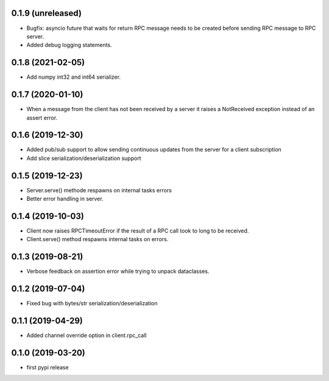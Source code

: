 0.1.9 (unreleased)
------------------

- Bugfix: asyncio future that waits for return RPC message needs
  to be created before sending RPC message to RPC server.

- Added debug logging statements.

0.1.8 (2021-02-05)
------------------

- Add numpy int32 and int64 serializer.


0.1.7 (2020-01-10)
------------------

- When a message from the client has not been received by 
  a server it raises a NotReceived exception instead of
  an assert error.


0.1.6 (2019-12-30)
------------------

- Added pub/sub support to allow sending continuous updates
  from the server for a client subscription

- Add slice serialization/deserialization support


0.1.5 (2019-12-23)
------------------

- Server.serve() methode respawns on internal tasks errors

- Better error handling in server.


0.1.4 (2019-10-03)
------------------

- Client now raises RPCTimeoutError if the result of a RPC call took to long to
  be received.

- Client.serve() method respawns internal tasks on errors.


0.1.3 (2019-08-21)
------------------

- Verbose feedback on assertion error while trying to unpack dataclasses.


0.1.2 (2019-07-04)
------------------

- Fixed bug with bytes/str serialization/deserialization


0.1.1 (2019-04-29)
------------------

- Added channel override option in client.rpc_call


0.1.0 (2019-03-20)
------------------

- first pypi release
